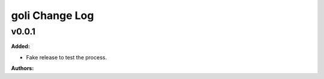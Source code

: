 =====================
goli Change Log
=====================

.. current developments

v0.0.1
====================

**Added:**

* Fake release to test the process.

**Authors:**




